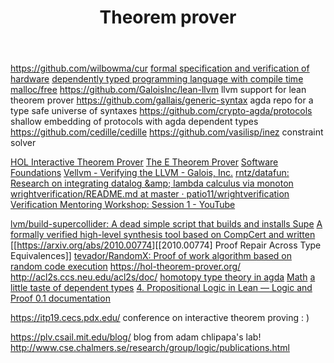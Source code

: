 #+TITLE: Theorem prover

https://github.com/wilbowma/cur
[[https://github.com/project-oak/oak-hardware][formal specification and verification of hardware]]
[[https://github.com/u2zv1wx/neut][dependently typed programming language with compile time malloc/free]]
https://github.com/GaloisInc/lean-llvm llvm support for lean theorem prover
https://github.com/gallais/generic-syntax agda repo for a type safe universe of syntaxes
https://github.com/crypto-agda/protocols shallow embedding of protocols with agda dependent types
https://github.com/cedille/cedille
https://github.com/vasilisp/inez constraint solver

[[https://hol-theorem-prover.org/][HOL Interactive Theorem Prover]]
[[https://wwwlehre.dhbw-stuttgart.de/~sschulz/E/E.html][The E Theorem Prover]]
[[https://softwarefoundations.cis.upenn.edu/][Software Foundations]]
[[https://galois.com/blog/2018/07/vellvm-verifying-the-llvm/][Vellvm - Verifying the LLVM - Galois, Inc.]]
[[https://github.com/rntz/datafun][rntz/datafun: Research on integrating datalog &amp; lambda calculus via monoton]]
[[https://github.com/patio11/wrightverification/blob/master/README.md][wrightverification/README.md at master · patio11/wrightverification]]
[[https://m.youtube.com/watch?feature=youtu.be&amp;t=4674&amp;v=ZkDC4aizsqQ][Verification Mentoring Workshop: Session 1 - YouTube]]

[[https://github.com/lvm/build-supercollider][lvm/build-supercollider: A dead simple script that builds and installs Supe]]
[[https://www.reddit.com/r/ProgrammingLanguages/comments/hx442x/a_formally_verified_highlevel_synthesis_tool/][A formally verified high-level synthesis tool based on CompCert and written]]
[[https://arxiv.org/abs/2010.00774][[2010.00774] Proof Repair Across Type Equivalences]]
[[https://github.com/tevador/RandomX][tevador/RandomX: Proof of work algorithm based on random code execution]]
https://hol-theorem-prover.org/
http://acl2s.ccs.neu.edu/acl2s/doc/
[[https://www.cs.bham.ac.uk/~mhe/HoTT-UF-in-Agda-Lecture-Notes/index.html][homotopy type theory in agda]] [[file:math.org][Math]]
[[https://www.youtube.com/watch?app=desktop&v=VxINoKFm-S4][a little taste of dependent types]]
 [[https://leanprover.github.io/logic_and_proof/propositional_logic_in_lean.html#exercises][4. Propositional Logic in Lean — Logic and Proof 0.1 documentation]]

 https://itp19.cecs.pdx.edu/ conference on interactive theorem proving : )


 https://plv.csail.mit.edu/blog/ blog from adam chlipapa's lab!
http://www.cse.chalmers.se/research/group/logic/publications.html
